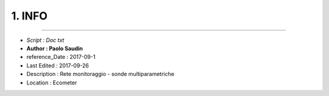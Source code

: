 ======= 
1. INFO
=======
 
----------------------------------------

- *Script      : Doc txt*
- **Author      : Paolo Saudin**
- reference_Date        : 2017-09-1 
- Last Edited : 2017-09-26
- Description : Rete monitoraggio - sonde multiparametriche
- Location    : Ecometer

